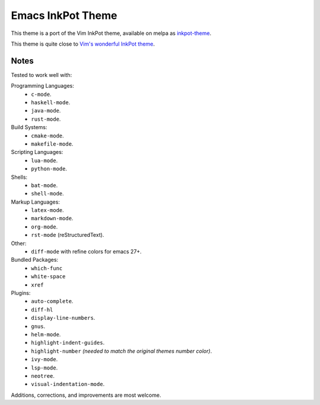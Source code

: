 Emacs InkPot Theme
==================

This theme is a port of the Vim InkPot theme,
available on melpa as `inkpot-theme <https://melpa.org/#/inkpot-theme>`__.

This theme is quite close to
`Vim's wonderful InkPot theme <http://www.vim.org/scripts/script.php?script_id=1143>`__.


Notes
-----

Tested to work well with:

Programming Languages:
   - ``c-mode``.
   - ``haskell-mode``.
   - ``java-mode``.
   - ``rust-mode``.

Build Systems:
   - ``cmake-mode``.
   - ``makefile-mode``.

Scripting Languages:
   - ``lua-mode``.
   - ``python-mode``.

Shells:
   - ``bat-mode``.
   - ``shell-mode``.

Markup Languages:
   - ``latex-mode``.
   - ``markdown-mode``.
   - ``org-mode``.
   - ``rst-mode`` (reStructuredText).

Other:
   - ``diff-mode`` with refine colors for emacs 27+.

Bundled Packages:
   - ``which-func``
   - ``white-space``
   - ``xref``

Plugins:
   - ``auto-complete``.
   - ``diff-hl``
   - ``display-line-numbers``.
   - ``gnus``.
   - ``helm-mode``.
   - ``highlight-indent-guides``.
   - ``highlight-number`` *(needed to match the original themes number color)*.
   - ``ivy-mode``.
   - ``lsp-mode``.
   - ``neotree``.
   - ``visual-indentation-mode``.


Additions, corrections, and improvements are most welcome.
